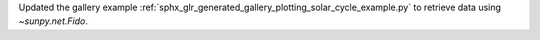 Updated the gallery example :ref:`sphx_glr_generated_gallery_plotting_solar_cycle_example.py` to retrieve data using `~sunpy.net.Fido`.
